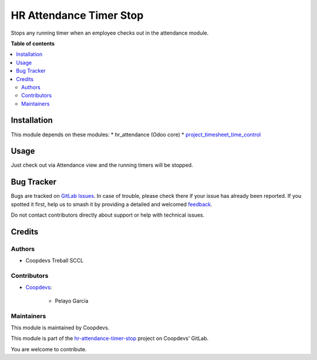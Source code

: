 ========================
HR Attendance Timer Stop
========================

..
   !!!!!!!!!!!!!!!!!!!!!!!!!!!!!!!!!!!!!!!!!!!!!!!!!!!!
   !! This file is generated by oca-gen-addon-readme !!
   !! changes will be overwritten.                   !!
   !!!!!!!!!!!!!!!!!!!!!!!!!!!!!!!!!!!!!!!!!!!!!!!!!!!!
   !! source digest: sha256:347eea530dd04a01a012a7344f3180d8aefbb4d95dbaa98f137eec9e4383859d
   !!!!!!!!!!!!!!!!!!!!!!!!!!!!!!!!!!!!!!!!!!!!!!!!!!!!

.. |badge1| image:: https://img.shields.io/badge/maturity-Beta-yellow.png
    :target: https://odoo-community.org/page/development-status
    :alt: Beta
.. |badge2| image:: https://img.shields.io/badge/gitlab-Coopdevs%2Fhr--attendance--timer--stop-lightgray.png?logo=gitlab
    :target: https://git.coopdevs.org/coopdevs/odoo/odoo-addons/hr-attendance-timer-stop
    :alt: OCA/hr-attendance-timer-stop

|badge1| |badge2|

Stops any running timer when an employee checks out in the attendance module.

**Table of contents**

.. contents::
   :local:

Installation
============

This module depends on these modules:
* hr_attendance (Odoo core)
* `project_timesheet_time_control <https://github.com/OCA/project/tree/14.0/project_timesheet_time_control>`__

Usage
=====

Just check out via Attendance view and the running timers will be stopped.

Bug Tracker
===========

Bugs are tracked on `GitLab Issues <https://git.coopdevs.org/coopdevs/odoo/odoo-addons/hr-attendance-timer-stop/-/issues>`_.
In case of trouble, please check there if your issue has already been reported.
If you spotted it first, help us to smash it by providing a detailed and welcomed
`feedback <https://git.coopdevs.org/coopdevs/odoo/odoo-addons/hr-attendance-timer-stop/-/issues/new?body=module:%20hr_attendance_timer_stop%0Aversion:%2014.0%0A%0A**Steps%20to%20reproduce**%0A-%20...%0A%0A**Current%20behavior**%0A%0A**Expected%20behavior**>`_.

Do not contact contributors directly about support or help with technical issues.

Credits
=======

Authors
~~~~~~~

* Coopdevs Treball SCCL

Contributors
~~~~~~~~~~~~

* `Coopdevs <https://www.coopdevs.coop>`_:

    * Pelayo García

Maintainers
~~~~~~~~~~~

This module is maintained by Coopdevs.



This module is part of the `hr-attendance-timer-stop <https://git.coopdevs.org/coopdevs/odoo/odoo-addons/hr-attendance-timer-stop>`_ project on Coopdevs' GitLab.

You are welcome to contribute.
